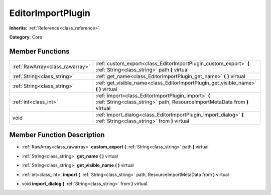 .. _class_EditorImportPlugin:

EditorImportPlugin
==================

**Inherits:** :ref:`Reference<class_reference>`

**Category:** Core



Member Functions
----------------

+----------------------------------+------------------------------------------------------------------------------------------------------------------------------------+
| :ref:`RawArray<class_rawarray>`  | :ref:`custom_export<class_EditorImportPlugin_custom_export>`  **(** :ref:`String<class_string>` path  **)** virtual                |
+----------------------------------+------------------------------------------------------------------------------------------------------------------------------------+
| :ref:`String<class_string>`      | :ref:`get_name<class_EditorImportPlugin_get_name>`  **(** **)** virtual                                                            |
+----------------------------------+------------------------------------------------------------------------------------------------------------------------------------+
| :ref:`String<class_string>`      | :ref:`get_visible_name<class_EditorImportPlugin_get_visible_name>`  **(** **)** virtual                                            |
+----------------------------------+------------------------------------------------------------------------------------------------------------------------------------+
| :ref:`int<class_int>`            | :ref:`import<class_EditorImportPlugin_import>`  **(** :ref:`String<class_string>` path, ResourceImportMetaData from  **)** virtual |
+----------------------------------+------------------------------------------------------------------------------------------------------------------------------------+
| void                             | :ref:`import_dialog<class_EditorImportPlugin_import_dialog>`  **(** :ref:`String<class_string>` from  **)** virtual                |
+----------------------------------+------------------------------------------------------------------------------------------------------------------------------------+

Member Function Description
---------------------------

.. _class_EditorImportPlugin_custom_export:

- :ref:`RawArray<class_rawarray>`  **custom_export**  **(** :ref:`String<class_string>` path  **)** virtual

.. _class_EditorImportPlugin_get_name:

- :ref:`String<class_string>`  **get_name**  **(** **)** virtual

.. _class_EditorImportPlugin_get_visible_name:

- :ref:`String<class_string>`  **get_visible_name**  **(** **)** virtual

.. _class_EditorImportPlugin_import:

- :ref:`int<class_int>`  **import**  **(** :ref:`String<class_string>` path, ResourceImportMetaData from  **)** virtual

.. _class_EditorImportPlugin_import_dialog:

- void  **import_dialog**  **(** :ref:`String<class_string>` from  **)** virtual


